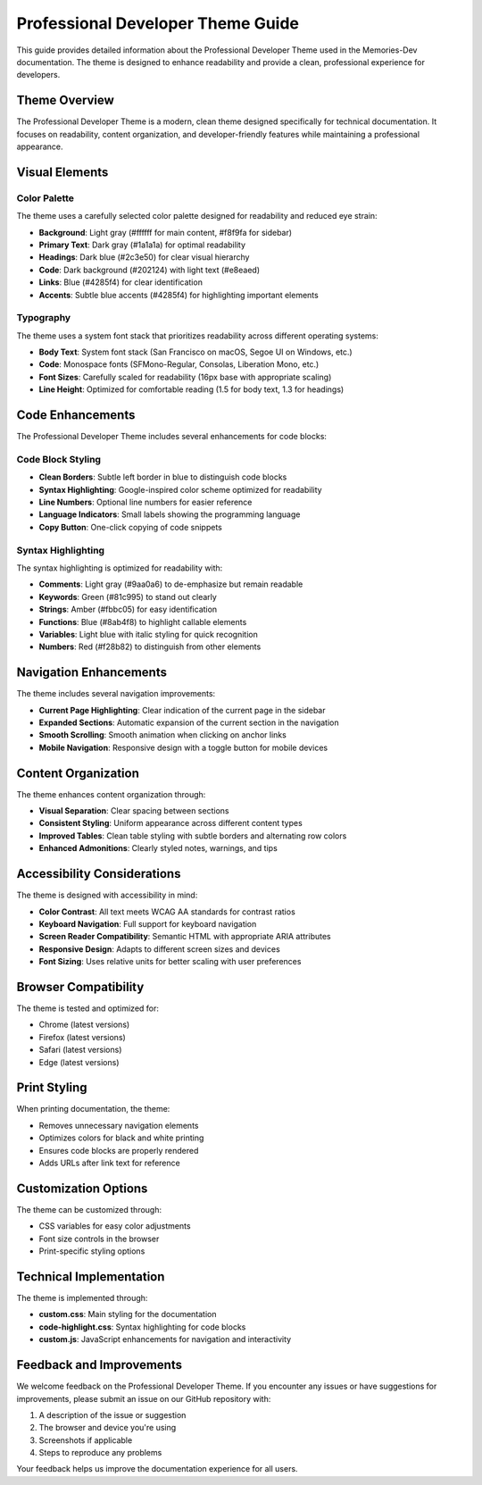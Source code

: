 Professional Developer Theme Guide
==================================

This guide provides detailed information about the Professional Developer Theme used in the Memories-Dev documentation. The theme is designed to enhance readability and provide a clean, professional experience for developers.

Theme Overview
--------------

The Professional Developer Theme is a modern, clean theme designed specifically for technical documentation. It focuses on readability, content organization, and developer-friendly features while maintaining a professional appearance.

Visual Elements
---------------

Color Palette
~~~~~~~~~~~~~

The theme uses a carefully selected color palette designed for readability and reduced eye strain:

* **Background**: Light gray (#ffffff for main content, #f8f9fa for sidebar)
* **Primary Text**: Dark gray (#1a1a1a) for optimal readability
* **Headings**: Dark blue (#2c3e50) for clear visual hierarchy
* **Code**: Dark background (#202124) with light text (#e8eaed)
* **Links**: Blue (#4285f4) for clear identification
* **Accents**: Subtle blue accents (#4285f4) for highlighting important elements

Typography
~~~~~~~~~~

The theme uses a system font stack that prioritizes readability across different operating systems:

* **Body Text**: System font stack (San Francisco on macOS, Segoe UI on Windows, etc.)
* **Code**: Monospace fonts (SFMono-Regular, Consolas, Liberation Mono, etc.)
* **Font Sizes**: Carefully scaled for readability (16px base with appropriate scaling)
* **Line Height**: Optimized for comfortable reading (1.5 for body text, 1.3 for headings)

Code Enhancements
-----------------

The Professional Developer Theme includes several enhancements for code blocks:

Code Block Styling
~~~~~~~~~~~~~~~~~~

* **Clean Borders**: Subtle left border in blue to distinguish code blocks
* **Syntax Highlighting**: Google-inspired color scheme optimized for readability
* **Line Numbers**: Optional line numbers for easier reference
* **Language Indicators**: Small labels showing the programming language
* **Copy Button**: One-click copying of code snippets

Syntax Highlighting
~~~~~~~~~~~~~~~~~~~

The syntax highlighting is optimized for readability with:

* **Comments**: Light gray (#9aa0a6) to de-emphasize but remain readable
* **Keywords**: Green (#81c995) to stand out clearly
* **Strings**: Amber (#fbbc05) for easy identification
* **Functions**: Blue (#8ab4f8) to highlight callable elements
* **Variables**: Light blue with italic styling for quick recognition
* **Numbers**: Red (#f28b82) to distinguish from other elements

Navigation Enhancements
-----------------------

The theme includes several navigation improvements:

* **Current Page Highlighting**: Clear indication of the current page in the sidebar
* **Expanded Sections**: Automatic expansion of the current section in the navigation
* **Smooth Scrolling**: Smooth animation when clicking on anchor links
* **Mobile Navigation**: Responsive design with a toggle button for mobile devices

Content Organization
--------------------

The theme enhances content organization through:

* **Visual Separation**: Clear spacing between sections
* **Consistent Styling**: Uniform appearance across different content types
* **Improved Tables**: Clean table styling with subtle borders and alternating row colors
* **Enhanced Admonitions**: Clearly styled notes, warnings, and tips

Accessibility Considerations
----------------------------

The theme is designed with accessibility in mind:

* **Color Contrast**: All text meets WCAG AA standards for contrast ratios
* **Keyboard Navigation**: Full support for keyboard navigation
* **Screen Reader Compatibility**: Semantic HTML with appropriate ARIA attributes
* **Responsive Design**: Adapts to different screen sizes and devices
* **Font Sizing**: Uses relative units for better scaling with user preferences

Browser Compatibility
---------------------

The theme is tested and optimized for:

* Chrome (latest versions)
* Firefox (latest versions)
* Safari (latest versions)
* Edge (latest versions)

Print Styling
-------------

When printing documentation, the theme:

* Removes unnecessary navigation elements
* Optimizes colors for black and white printing
* Ensures code blocks are properly rendered
* Adds URLs after link text for reference

Customization Options
---------------------

The theme can be customized through:

* CSS variables for easy color adjustments
* Font size controls in the browser
* Print-specific styling options

Technical Implementation
------------------------

The theme is implemented through:

* **custom.css**: Main styling for the documentation
* **code-highlight.css**: Syntax highlighting for code blocks
* **custom.js**: JavaScript enhancements for navigation and interactivity

Feedback and Improvements
-------------------------

We welcome feedback on the Professional Developer Theme. If you encounter any issues or have suggestions for improvements, please submit an issue on our GitHub repository with:

1. A description of the issue or suggestion
2. The browser and device you're using
3. Screenshots if applicable
4. Steps to reproduce any problems

Your feedback helps us improve the documentation experience for all users. 